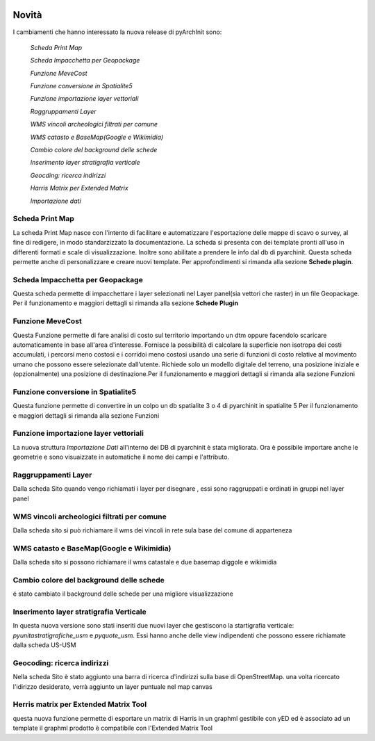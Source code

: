 .. image:: ./_images/logo_3.png
   :align: right
   
Novità
***********************************************

I cambiamenti che hanno interessato la nuova release di pyArchInit sono:

    *Scheda Print Map*

    *Scheda Impacchetta per Geopackage*

    *Funzione MeveCost*

    *Funzione conversione in Spatialite5*

    *Funzione importazione layer vettoriali*

    *Raggruppamenti Layer*

    *WMS vincoli archeologici filtrati per comune*

    *WMS catasto e BaseMap(Google e Wikimidia)*

    *Cambio colore del background delle schede*

    *Inserimento layer stratigrafia verticale*

    *Geocding: ricerca indirizzi*

    *Harris Matrix per Extended Matrix*

    *Importazione dati*




Scheda Print Map 
================ 
.. image:: ./_images/print_map.png
   :align: center
   
La scheda Print Map nasce con l'intento di facilitare e automatizzare l'esportazione  delle mappe di scavo o survey, al
fine di redigere, in modo standarzizzato la documentazione. La scheda si presenta con dei template pronti all'uso in
differenti formati e scale di visualizzazione. Inoltre sono abilitate a prendere le info dal db di pyarchinit. Questa
scheda permette anche di personalizzare e creare nuovi template. Per approfondimenti si rimanda alla sezione **Schede
plugin**.

.. video:: ./_images/print_map.mp4
   :width: 500
   :height: 300
   


Scheda Impacchetta per Geopackage
================================= 
.. image:: ./_images/gpkg.png
   :align: center

Questa scheda permette di impacchettare i layer selezionati  nel Layer panel(sia vettori che raster) in un file Geopackage.
Per il funzionamento e maggiori dettagli si rimanda alla sezione **Schede Plugin**

.. video:: ./_images/gpkg.mp4
   :width: 500
   :height: 300
   

Funzione MeveCost
================= 
.. image:: ./_images/movecost.png
   :align: center

Questa Funzione permette di fare analisi di costo sul territorio importando un dtm oppure facendolo scaricare automaticamente in base all'area d'interesse.
Fornisce la possibilità di calcolare la superficie non isotropa dei costi accumulati, i percorsi meno costosi e i corridoi meno costosi usando una serie di 
funzioni di costo relative al movimento umano che possono essere selezionate dall'utente. Richiede solo un modello digitale del terreno, una posizione 
iniziale e (opzionalmente) una posizione di destinazione.Per il funzionamento e maggiori dettagli si rimanda alla sezione Funzioni

.. video:: ./_images/movecost.mp4
   :width: 500
   :height: 300
   
   
Funzione conversione in Spatialite5
===================================
.. image:: ./_images/toolbox.png
   :align: center

Questa funzione permette di convertire in un colpo un db spatialite 3 o 4 di pyarchinit in spatialite 5
Per il funzionamento e maggiori dettagli si rimanda alla sezione Funzioni

.. video:: ./_images/spatialite_convert.mp4
   :width: 500
   :height: 300
   

Funzione importazione layer vettoriali 
====================================== 
.. image:: ./_images/iconConn.png
   :align: center


La nuova struttura *Importazione Dati* all'interno dei DB di pyarchinit è stata migliorata. Ora è possibile
importare anche le geometrie e sono visuaizzate in automatiche il nome dei campi e l'attributo.

.. video:: ./_images/importdata.mp4
   :width: 500
   :height: 300

Raggruppamenti Layer
====================
.. image:: ./_images/Layer_plus.png
   :align: center

Dalla scheda Sito quando vengo richiamati i layer per disegnare , essi sono raggruppati e ordinati in gruppi nel layer panel

.. video:: ./_images/rag.mp4
   :width: 500
   :height: 300

WMS vincoli archeologici filtrati per comune
========================================================================
.. image:: ./_images/radar.png
   :align: center

Dalla scheda sito si può richiamare il wms dei vincoli in rete sula base del comune di apparteneza

.. video:: ./_images/vincoli.mp4
   :width: 500
   :height: 300

WMS catasto e BaseMap(Google e Wikimidia)
========================================================================
.. image:: ./_images/basemap.png
   :align: center

Dalla scheda sito si possono richiamare il wms catastale e due basemap diggole e wikimidia

.. video:: ./_images/catasto.mp4
   :width: 500
   :height: 300

Cambio colore del background delle schede
========================================== 
é stato cambiato il background delle schede per una migliore visualizzazione

Inserimento layer stratigrafia Verticale
=========================================
In questa nuova versione sono stati inseriti due nuovi layer che gestiscono la startigrafia verticale:
*pyunitastratigrafiche_usm* e *pyquote_usm*. Essi hanno anche delle view indipendenti che possono essere richiamate dalla
scheda US-USM

Geocoding: ricerca indirizzi
=========================================
Nella scheda Sito è stato aggiunto una barra di ricerca d'indirizzi sulla base di OpenStreetMap.
una volta ricercato l'idirizzo desiderato, verrà aggiunto un layer puntuale nel map canvas

.. video:: ./_images/geocoding.mp4
   :width: 500
   :height: 300

Herris matrix per Extended Matrix Tool
=========================================
questa nuova funzione permette di esportare un matrix di Harris in un graphml gestibile con yED ed è associato ad un template
il graphml prodotto è compatibile con l'Extended Matrix Tool

.. video:: ./_images/matrix.mp4
   :width: 500
   :height: 300


